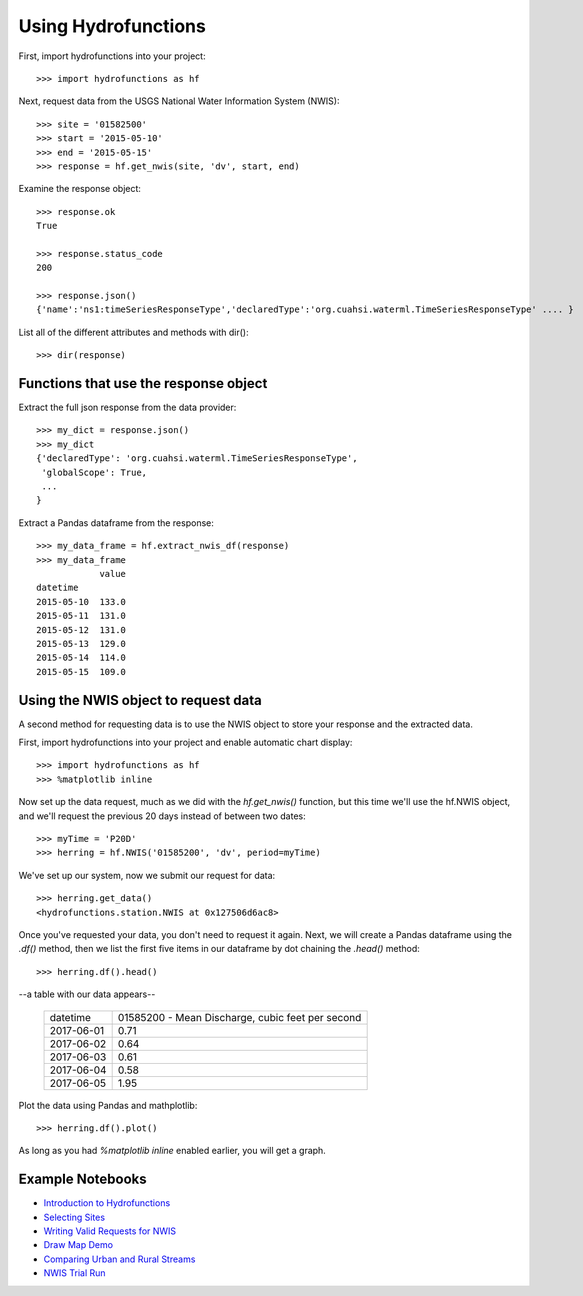 ====================
Using Hydrofunctions
====================


First, import hydrofunctions into your project::

    >>> import hydrofunctions as hf

Next, request data from the USGS National Water Information System (NWIS)::

    >>> site = '01582500'
    >>> start = '2015-05-10'
    >>> end = '2015-05-15'
    >>> response = hf.get_nwis(site, 'dv', start, end)

Examine the response object::

    >>> response.ok
    True

    >>> response.status_code
    200

    >>> response.json()
    {'name':'ns1:timeSeriesResponseType','declaredType':'org.cuahsi.waterml.TimeSeriesResponseType' .... }

List all of the different attributes and methods with dir()::

    >>> dir(response)


Functions that use the response object
--------------------------------------

Extract the full json response from the data provider::

    >>> my_dict = response.json()
    >>> my_dict
    {'declaredType': 'org.cuahsi.waterml.TimeSeriesResponseType',
     'globalScope': True,
     ...
    }

Extract a Pandas dataframe from the response::

    >>> my_data_frame = hf.extract_nwis_df(response)
    >>> my_data_frame
                value
    datetime
    2015-05-10  133.0
    2015-05-11  131.0
    2015-05-12  131.0
    2015-05-13  129.0
    2015-05-14  114.0
    2015-05-15  109.0


Using the NWIS object to request data
-------------------------------------

A second method for requesting data is to use the NWIS object to store your
response and the extracted data.

First, import hydrofunctions into your project and enable automatic chart
display::

    >>> import hydrofunctions as hf
    >>> %matplotlib inline

Now set up the data request, much as we did with the `hf.get_nwis()` function,
but this time we'll use the hf.NWIS object, and we'll request the previous
20 days instead of between two dates::

    >>> myTime = 'P20D'
    >>> herring = hf.NWIS('01585200', 'dv', period=myTime)

We've set up our system, now we submit our request for data::

    >>> herring.get_data()
    <hydrofunctions.station.NWIS at 0x127506d6ac8>

Once you've requested your data, you don't need to request it again. Next,
we will create a Pandas dataframe using the `.df()` method, then we list the
first five items in our dataframe by dot chaining the `.head()` method::

    >>> herring.df().head()

--a table with our data appears--

    +------------+--------------------------------------------------+
    |  datetime  | 01585200 - Mean Discharge, cubic feet per second |
    +------------+--------------------------------------------------+
    | 2017-06-01 |                                       0.71       |
    +------------+--------------------------------------------------+
    | 2017-06-02 |                                       0.64       |
    +------------+--------------------------------------------------+
    | 2017-06-03 |                                       0.61       |
    +------------+--------------------------------------------------+
    | 2017-06-04 |                                       0.58       |
    +------------+--------------------------------------------------+
    | 2017-06-05 |                                       1.95       |
    +------------+--------------------------------------------------+

Plot the data using Pandas and mathplotlib::

    >>> herring.df().plot()

.. image:: _static/HerringHydrograph.png
        :alt: a stream hydrograph for Herring Run

As long as you had `%matplotlib inline` enabled earlier, you will get a graph.

Example Notebooks
-----------------

- `Introduction to Hydrofunctions <https://github.com/mroberge/hydrofunctions/blob/master/notebooks/Introduction%20to%20Hydrofunctions.ipynb>`_
- `Selecting Sites <https://github.com/mroberge/hydrofunctions/blob/master/notebooks/Selecting_Sites.ipynb>`_
- `Writing Valid Requests for NWIS <https://github.com/mroberge/hydrofunctions/blob/master/notebooks/Writing_Valid_Requests_for_NWIS.ipynb>`_
- `Draw Map Demo <https://github.com/mroberge/hydrofunctions/blob/master/notebooks/Draw_Map_Demo.ipynb>`_
- `Comparing Urban and Rural Streams <https://github.com/mroberge/hydrofunctions/blob/master/notebooks/Comparing_Urban_and_Rural_Streams.ipynb>`_
- `NWIS Trial Run <https://github.com/mroberge/hydrofunctions/blob/master/notebooks/NWIS%20trial%20run.ipynb>`_
